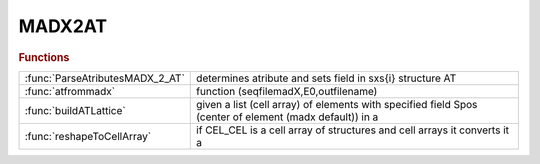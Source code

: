 .. _madx2at_module:

MADX2AT
=======

.. py:module:: lattice.Converters.MADX2AT

   MADX2AT

.. rubric:: Functions


.. list-table::

   * - :func:`ParseAtributesMADX_2_AT`
     - determines atribute and sets field in sxs{i} structure AT
   * - :func:`atfrommadx`
     - function (seqfilemadX,E0,outfilename)
   * - :func:`buildATLattice`
     - given a list (cell array) of elements with specified field Spos (center of element (madx default)) in a
   * - :func:`reshapeToCellArray`
     - if CEL_CEL is a cell array of structures and cell arrays it converts it a

.. py:function:: ParseAtributesMADX_2_AT

   | determines atribute and sets field in sxs{i} structure AT
   
   |  created 6-sept-2012

.. py:function:: atfrommadx

   | function (seqfilemadX,E0,outfilename)
   |  tansform madX sequence file (savesequence) file into AT lattice structure.
   
   |  This procedure reads a saved lattice (sequence in madx) in madX
   |  and converts it to an AT lattice
   
   |  (madx comands to save the sequences :
   
   |   _______ MADX code _________
   |   use,period=sequencename1;
   |   use,period=sequencename2;
   |   use,period=sequencename2;
   |   SAVE,FILE='seqfilemadX.seq';
   |   ___________________________
   
   |   seqfilemadX.seq will contain sequencename1 sequencename2 sequencename3
   |   in the correct format in a single file
   
   |  )
   
   |  The routine outputs a Matlab macro with all the AT defitions and variables as
   |  in the madX file
   
   |  The order of the declarations is the same in the two files.
   |  declarations that contain other variables are moved to the end. (this may not be enough)
   
   
   |  Works also with single madX files not containing comands, only
   |  definitions.
   
   |  parameters:
   |     - seqfilemadX=name of the mad8 lattice file
   |     - E0  = design energy
   |     - outfilename (default: seqfilemadX_AT_LATTICE.mat)
   
   |  default pass methods:
   |           quadrupoles : StrMPoleSymplectic4Pass
   |           dipole : BndMPoleSymplectic4Pass
   |           multipole : StrMPoleSymplectic4Pass
   |           sextupole : StrMPoleSymplectic4Pass
   |           thinmultipole : ThinMPolePass
   |           correctors : ThinMPolePass
   |           cavity : DriftPass
   

.. py:function:: buildATLattice

   | given a list (cell array) of elements with specified field Spos (center of element (madx default)) in a
   |  vector returns a cell array with elements without Spos field and
   |  appropriate Drifts spaces between. Drifts of the same length have the same name.

.. py:function:: reshapeToCellArray

   | if CEL_CEL is a cell array of structures and cell arrays it converts it a
   |  cell array of structures.

